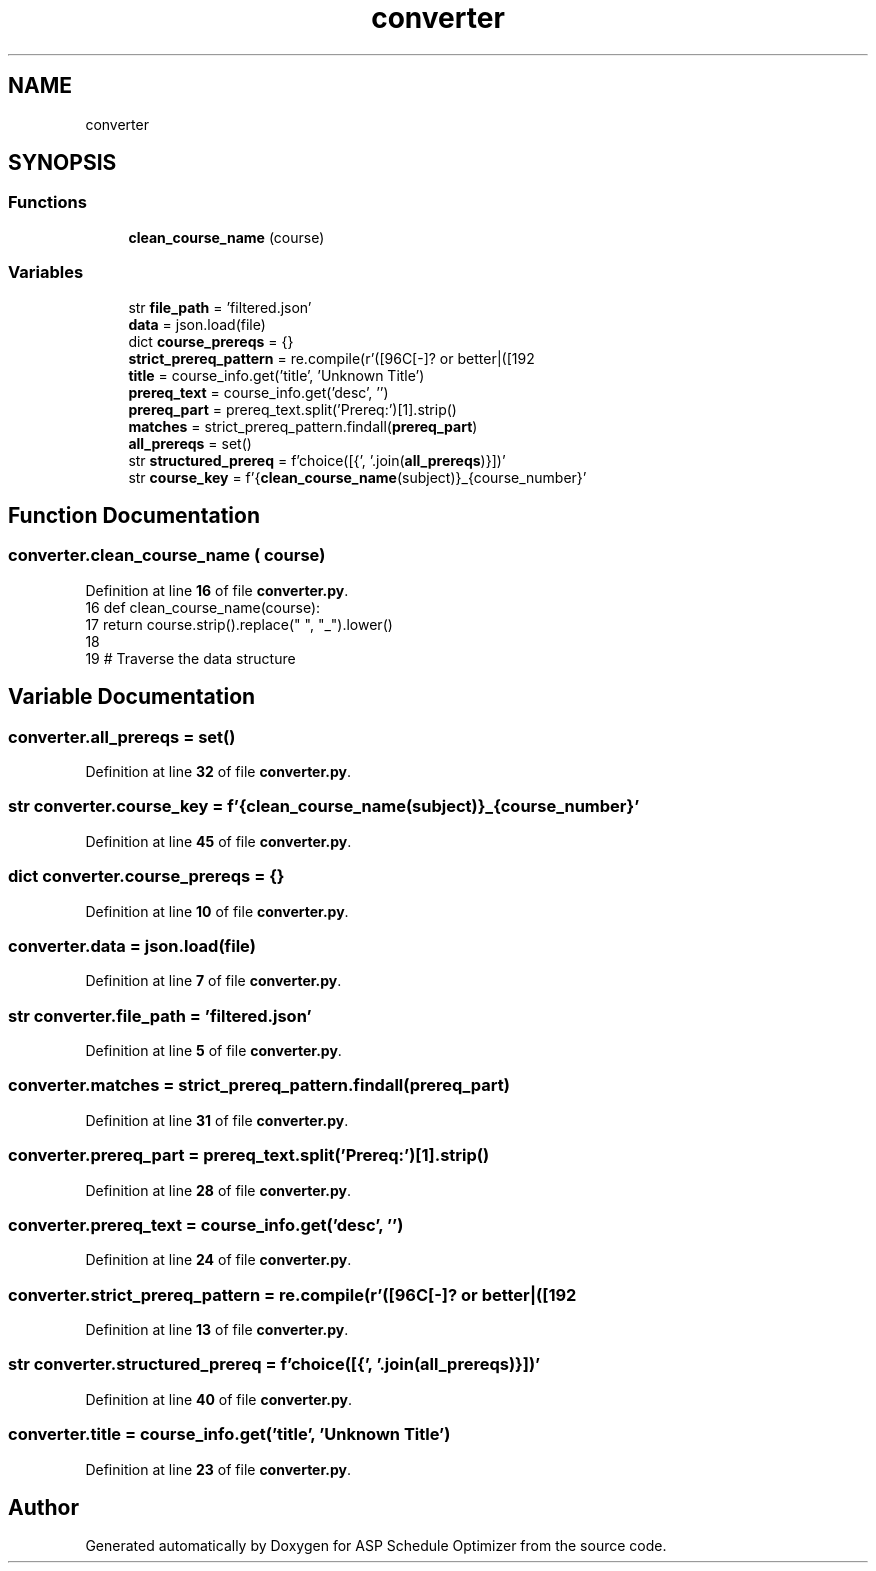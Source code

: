 .TH "converter" 3 "Version 3" "ASP Schedule Optimizer" \" -*- nroff -*-
.ad l
.nh
.SH NAME
converter
.SH SYNOPSIS
.br
.PP
.SS "Functions"

.in +1c
.ti -1c
.RI "\fBclean_course_name\fP (course)"
.br
.in -1c
.SS "Variables"

.in +1c
.ti -1c
.RI "str \fBfile_path\fP = 'filtered\&.json'"
.br
.ti -1c
.RI "\fBdata\fP = json\&.load(file)"
.br
.ti -1c
.RI "dict \fBcourse_prereqs\fP = {}"
.br
.ti -1c
.RI "\fBstrict_prereq_pattern\fP = re\&.compile(r'([\\w\\s]+) with C[\-]? or better|([\\w\\s]+) AND|([\\w\\s]+) OR')"
.br
.ti -1c
.RI "\fBtitle\fP = course_info\&.get('title', 'Unknown Title')"
.br
.ti -1c
.RI "\fBprereq_text\fP = course_info\&.get('desc', '')"
.br
.ti -1c
.RI "\fBprereq_part\fP = prereq_text\&.split('Prereq:')[1]\&.strip()"
.br
.ti -1c
.RI "\fBmatches\fP = strict_prereq_pattern\&.findall(\fBprereq_part\fP)"
.br
.ti -1c
.RI "\fBall_prereqs\fP = set()"
.br
.ti -1c
.RI "str \fBstructured_prereq\fP = f'choice([{', '\&.join(\fBall_prereqs\fP)}])'"
.br
.ti -1c
.RI "str \fBcourse_key\fP = f'{\fBclean_course_name\fP(subject)}_{course_number}'"
.br
.in -1c
.SH "Function Documentation"
.PP 
.SS "converter\&.clean_course_name ( course)"

.PP
Definition at line \fB16\fP of file \fBconverter\&.py\fP\&.
.nf
16 def clean_course_name(course):
17     return course\&.strip()\&.replace(" ", "_")\&.lower()
18 
19 # Traverse the data structure
.PP
.fi

.SH "Variable Documentation"
.PP 
.SS "converter\&.all_prereqs = set()"

.PP
Definition at line \fB32\fP of file \fBconverter\&.py\fP\&.
.SS "str converter\&.course_key = f'{\fBclean_course_name\fP(subject)}_{course_number}'"

.PP
Definition at line \fB45\fP of file \fBconverter\&.py\fP\&.
.SS "dict converter\&.course_prereqs = {}"

.PP
Definition at line \fB10\fP of file \fBconverter\&.py\fP\&.
.SS "converter\&.data = json\&.load(file)"

.PP
Definition at line \fB7\fP of file \fBconverter\&.py\fP\&.
.SS "str converter\&.file_path = 'filtered\&.json'"

.PP
Definition at line \fB5\fP of file \fBconverter\&.py\fP\&.
.SS "converter\&.matches = strict_prereq_pattern\&.findall(\fBprereq_part\fP)"

.PP
Definition at line \fB31\fP of file \fBconverter\&.py\fP\&.
.SS "converter\&.prereq_part = prereq_text\&.split('Prereq:')[1]\&.strip()"

.PP
Definition at line \fB28\fP of file \fBconverter\&.py\fP\&.
.SS "converter\&.prereq_text = course_info\&.get('desc', '')"

.PP
Definition at line \fB24\fP of file \fBconverter\&.py\fP\&.
.SS "converter\&.strict_prereq_pattern = re\&.compile(r'([\\w\\s]+) with C[\-]? or better|([\\w\\s]+) AND|([\\w\\s]+) OR')"

.PP
Definition at line \fB13\fP of file \fBconverter\&.py\fP\&.
.SS "str converter\&.structured_prereq = f'choice([{', '\&.join(\fBall_prereqs\fP)}])'"

.PP
Definition at line \fB40\fP of file \fBconverter\&.py\fP\&.
.SS "converter\&.title = course_info\&.get('title', 'Unknown Title')"

.PP
Definition at line \fB23\fP of file \fBconverter\&.py\fP\&.
.SH "Author"
.PP 
Generated automatically by Doxygen for ASP Schedule Optimizer from the source code\&.
